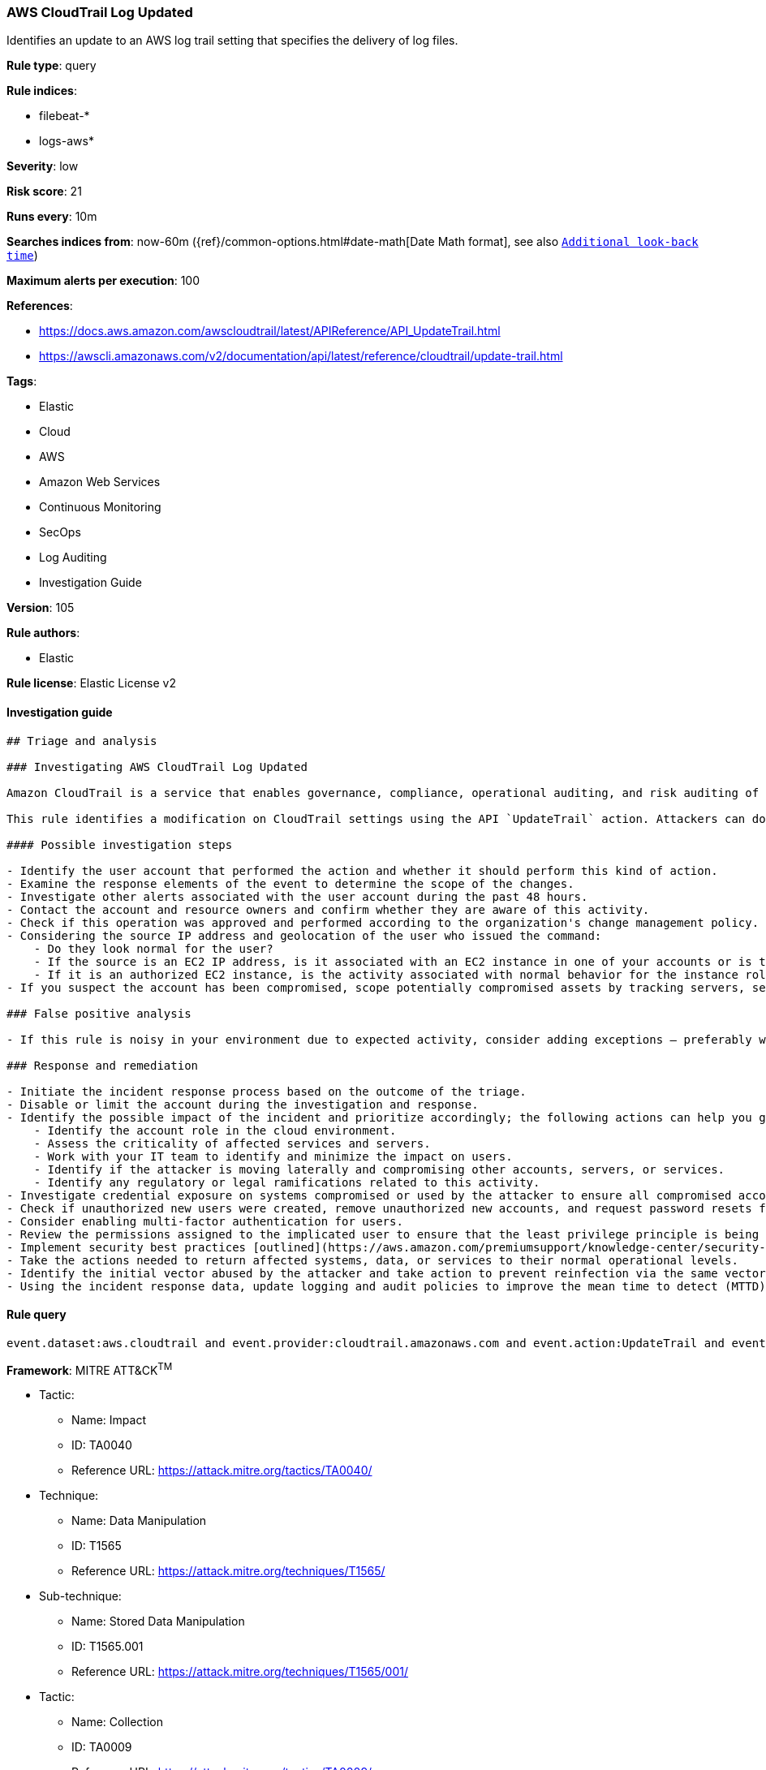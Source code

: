 [[prebuilt-rule-8-7-2-aws-cloudtrail-log-updated]]
=== AWS CloudTrail Log Updated

Identifies an update to an AWS log trail setting that specifies the delivery of log files.

*Rule type*: query

*Rule indices*: 

* filebeat-*
* logs-aws*

*Severity*: low

*Risk score*: 21

*Runs every*: 10m

*Searches indices from*: now-60m ({ref}/common-options.html#date-math[Date Math format], see also <<rule-schedule, `Additional look-back time`>>)

*Maximum alerts per execution*: 100

*References*: 

* https://docs.aws.amazon.com/awscloudtrail/latest/APIReference/API_UpdateTrail.html
* https://awscli.amazonaws.com/v2/documentation/api/latest/reference/cloudtrail/update-trail.html

*Tags*: 

* Elastic
* Cloud
* AWS
* Amazon Web Services
* Continuous Monitoring
* SecOps
* Log Auditing
* Investigation Guide

*Version*: 105

*Rule authors*: 

* Elastic

*Rule license*: Elastic License v2


==== Investigation guide


[source, markdown]
----------------------------------
## Triage and analysis

### Investigating AWS CloudTrail Log Updated

Amazon CloudTrail is a service that enables governance, compliance, operational auditing, and risk auditing of your Amazon Web Services account. With CloudTrail, you can log, continuously monitor, and retain account activity related to actions across your Amazon Web Services infrastructure. CloudTrail provides event history of your Amazon Web Services account activity, including actions taken through the Amazon Management Console, Amazon SDKs, command line tools, and other Amazon Web Services services. This event history simplifies security analysis, resource change tracking, and troubleshooting.

This rule identifies a modification on CloudTrail settings using the API `UpdateTrail` action. Attackers can do this to cover their tracks and impact security monitoring that relies on this source.

#### Possible investigation steps

- Identify the user account that performed the action and whether it should perform this kind of action.
- Examine the response elements of the event to determine the scope of the changes.
- Investigate other alerts associated with the user account during the past 48 hours.
- Contact the account and resource owners and confirm whether they are aware of this activity.
- Check if this operation was approved and performed according to the organization's change management policy.
- Considering the source IP address and geolocation of the user who issued the command:
    - Do they look normal for the user?
    - If the source is an EC2 IP address, is it associated with an EC2 instance in one of your accounts or is the source IP from an EC2 instance that's not under your control?
    - If it is an authorized EC2 instance, is the activity associated with normal behavior for the instance role or roles? Are there any other alerts or signs of suspicious activity involving this instance?
- If you suspect the account has been compromised, scope potentially compromised assets by tracking servers, services, and data accessed by the account in the last 24 hours.

### False positive analysis

- If this rule is noisy in your environment due to expected activity, consider adding exceptions — preferably with a combination of user and IP address conditions.

### Response and remediation

- Initiate the incident response process based on the outcome of the triage.
- Disable or limit the account during the investigation and response.
- Identify the possible impact of the incident and prioritize accordingly; the following actions can help you gain context:
    - Identify the account role in the cloud environment.
    - Assess the criticality of affected services and servers.
    - Work with your IT team to identify and minimize the impact on users.
    - Identify if the attacker is moving laterally and compromising other accounts, servers, or services.
    - Identify any regulatory or legal ramifications related to this activity.
- Investigate credential exposure on systems compromised or used by the attacker to ensure all compromised accounts are identified. Reset passwords or delete API keys as needed to revoke the attacker's access to the environment. Work with your IT teams to minimize the impact on business operations during these actions.
- Check if unauthorized new users were created, remove unauthorized new accounts, and request password resets for other IAM users.
- Consider enabling multi-factor authentication for users.
- Review the permissions assigned to the implicated user to ensure that the least privilege principle is being followed.
- Implement security best practices [outlined](https://aws.amazon.com/premiumsupport/knowledge-center/security-best-practices/) by AWS.
- Take the actions needed to return affected systems, data, or services to their normal operational levels.
- Identify the initial vector abused by the attacker and take action to prevent reinfection via the same vector.
- Using the incident response data, update logging and audit policies to improve the mean time to detect (MTTD) and the mean time to respond (MTTR).
----------------------------------

==== Rule query


[source, js]
----------------------------------
event.dataset:aws.cloudtrail and event.provider:cloudtrail.amazonaws.com and event.action:UpdateTrail and event.outcome:success

----------------------------------

*Framework*: MITRE ATT&CK^TM^

* Tactic:
** Name: Impact
** ID: TA0040
** Reference URL: https://attack.mitre.org/tactics/TA0040/
* Technique:
** Name: Data Manipulation
** ID: T1565
** Reference URL: https://attack.mitre.org/techniques/T1565/
* Sub-technique:
** Name: Stored Data Manipulation
** ID: T1565.001
** Reference URL: https://attack.mitre.org/techniques/T1565/001/
* Tactic:
** Name: Collection
** ID: TA0009
** Reference URL: https://attack.mitre.org/tactics/TA0009/
* Technique:
** Name: Data from Cloud Storage
** ID: T1530
** Reference URL: https://attack.mitre.org/techniques/T1530/
